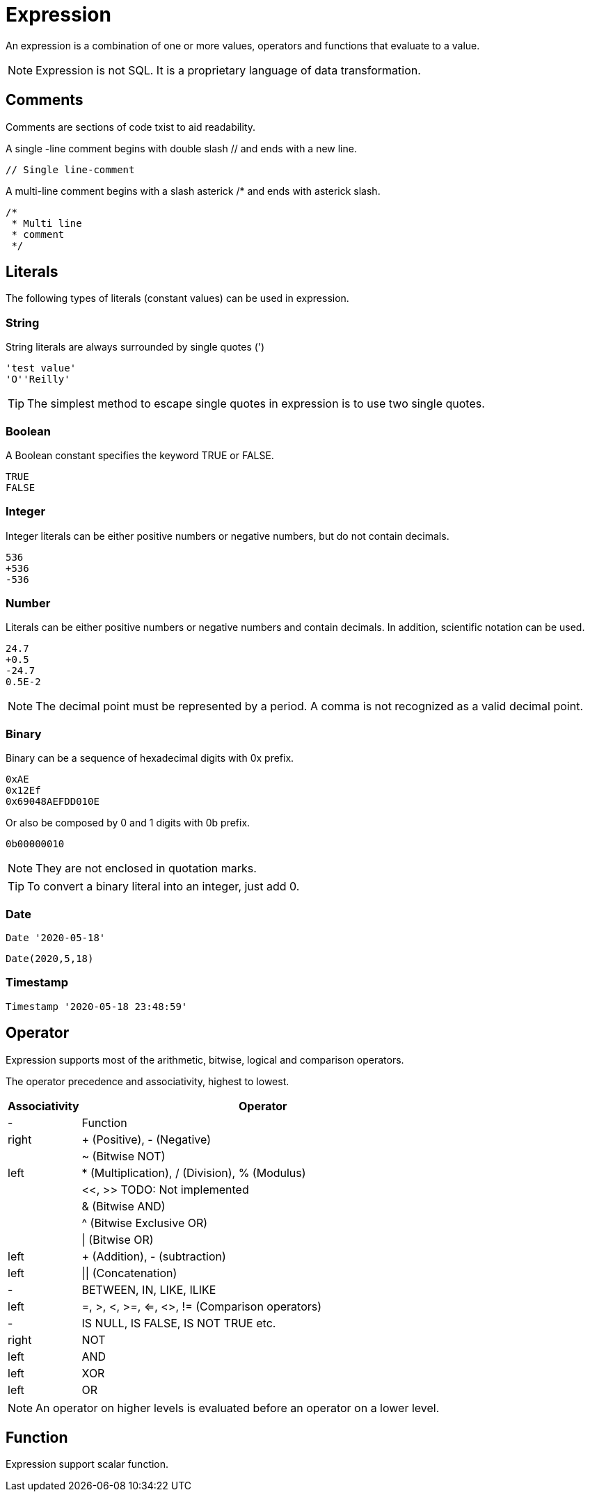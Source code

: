 = Expression

An expression is a combination of one or more values, operators and functions that evaluate to a value.

NOTE: Expression is not SQL. It is a proprietary language of data transformation.

== Comments

Comments are sections of code txist to aid readability.

A single -line comment begins with double slash // and ends with a new line.
----
// Single line-comment
----

A multi-line comment begins with a slash asterick /* and ends with asterick slash.
----
/* 
 * Multi line
 * comment 
 */
----

== Literals

The following types of literals (constant values) can be used in expression.

=== String

String literals are always surrounded by single quotes (')
----
'test value'
'O''Reilly'
----
TIP: The simplest method to escape single quotes in expression is to use two single quotes.

=== Boolean

A Boolean constant specifies the keyword TRUE or FALSE.
----
TRUE
FALSE
----

=== Integer

Integer literals can be either positive numbers or negative numbers, but do not contain decimals.
----
536
+536
-536
----

=== Number

Literals can be either positive numbers or negative numbers and contain decimals. In addition, scientific notation can be used.
----
24.7
+0.5
-24.7
0.5E-2
----

NOTE: The decimal point must be represented by a period. A comma is not recognized as a valid decimal point.

=== Binary

Binary can be a sequence of hexadecimal digits with 0x prefix.
----
0xAE  
0x12Ef  
0x69048AEFDD010E 
----
Or also be composed by 0 and 1 digits with 0b prefix. 
----
0b00000010
----

NOTE: They are not enclosed in quotation marks.

TIP: To convert a binary literal into an integer, just add 0.

=== Date

----
Date '2020-05-18'
----
----
Date(2020,5,18)
----


=== Timestamp

----
Timestamp '2020-05-18 23:48:59'
----

== Operator

Expression supports most of the arithmetic, bitwise, logical and comparison operators.



The operator precedence and associativity, highest to lowest.

[cols="^1,<5", options="header"]
|===
|Associativity|Operator
|-|Function
|right| + (Positive), - (Negative)
||~ (Bitwise NOT)
|left|* (Multiplication), / (Division), % (Modulus)
||<<, >>  TODO: Not implemented
||& (Bitwise AND)
||^ (Bitwise Exclusive OR)
||\| (Bitwise OR) 
|left| + (Addition), - (subtraction)
|left| \|\| (Concatenation)
|-|BETWEEN, IN, LIKE, ILIKE
|left|=, >, <, >=, <=, <>, != (Comparison operators) 
|-|IS NULL, IS FALSE, IS NOT TRUE etc.
|right|NOT
|left|AND
|left|XOR
|left|OR
|===

NOTE: An operator on higher levels is evaluated before an operator on a lower level.

== Function

Expression support scalar function.